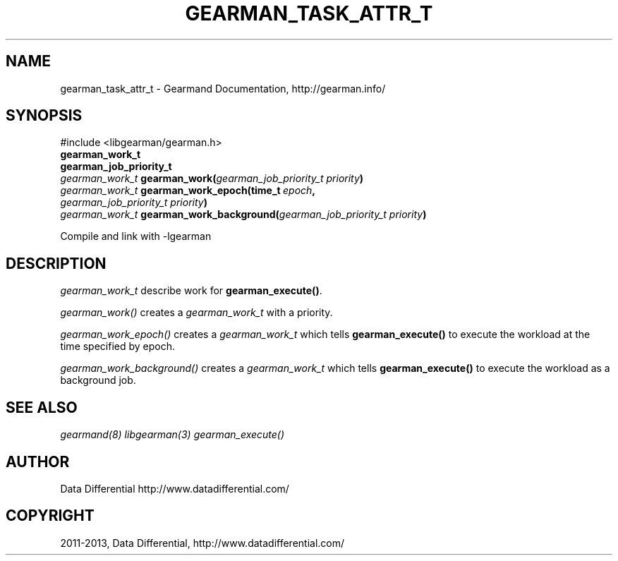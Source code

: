 .TH "GEARMAN_TASK_ATTR_T" "3" "May 09, 2013" "1.0.6" "Gearmand"
.SH NAME
gearman_task_attr_t \- Gearmand Documentation, http://gearman.info/
.
.nr rst2man-indent-level 0
.
.de1 rstReportMargin
\\$1 \\n[an-margin]
level \\n[rst2man-indent-level]
level margin: \\n[rst2man-indent\\n[rst2man-indent-level]]
-
\\n[rst2man-indent0]
\\n[rst2man-indent1]
\\n[rst2man-indent2]
..
.de1 INDENT
.\" .rstReportMargin pre:
. RS \\$1
. nr rst2man-indent\\n[rst2man-indent-level] \\n[an-margin]
. nr rst2man-indent-level +1
.\" .rstReportMargin post:
..
.de UNINDENT
. RE
.\" indent \\n[an-margin]
.\" old: \\n[rst2man-indent\\n[rst2man-indent-level]]
.nr rst2man-indent-level -1
.\" new: \\n[rst2man-indent\\n[rst2man-indent-level]]
.in \\n[rst2man-indent\\n[rst2man-indent-level]]u
..
.\" Man page generated from reStructuredText.
.
.SH SYNOPSIS
.sp
#include <libgearman/gearman.h>
.INDENT 0.0
.TP
.B gearman_work_t
.UNINDENT
.INDENT 0.0
.TP
.B gearman_job_priority_t
.UNINDENT
.INDENT 0.0
.TP
.B \fI\%gearman_work_t\fP gearman_work(\fI\%gearman_job_priority_t\fP\fI\ priority\fP)
.UNINDENT
.INDENT 0.0
.TP
.B \fI\%gearman_work_t\fP gearman_work_epoch(time_t\fI\ epoch\fP, \fI\%gearman_job_priority_t\fP\fI\ priority\fP)
.UNINDENT
.INDENT 0.0
.TP
.B \fI\%gearman_work_t\fP gearman_work_background(\fI\%gearman_job_priority_t\fP\fI\ priority\fP)
.UNINDENT
.sp
Compile and link with \-lgearman
.SH DESCRIPTION
.sp
\fI\%gearman_work_t\fP describe work for \fBgearman_execute()\fP.
.sp
\fI\%gearman_work()\fP creates a \fI\%gearman_work_t\fP with a priority.
.sp
\fI\%gearman_work_epoch()\fP creates a \fI\%gearman_work_t\fP which tells \fBgearman_execute()\fP to execute the workload at the time specified by epoch.
.sp
\fI\%gearman_work_background()\fP creates a \fI\%gearman_work_t\fP which tells \fBgearman_execute()\fP to execute the workload as a background job.
.SH SEE ALSO
.sp
\fIgearmand(8)\fP \fIlibgearman(3)\fP \fIgearman_execute()\fP
.SH AUTHOR
Data Differential http://www.datadifferential.com/
.SH COPYRIGHT
2011-2013, Data Differential, http://www.datadifferential.com/
.\" Generated by docutils manpage writer.
.
